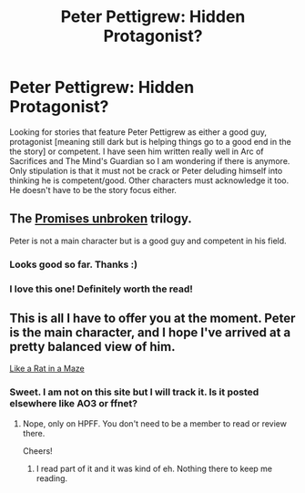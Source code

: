 #+TITLE: Peter Pettigrew: Hidden Protagonist?

* Peter Pettigrew: Hidden Protagonist?
:PROPERTIES:
:Author: tootiredtobother
:Score: 3
:DateUnix: 1408472981.0
:DateShort: 2014-Aug-19
:FlairText: Request
:END:
Looking for stories that feature Peter Pettigrew as either a good guy, protagonist [meaning still dark but is helping things go to a good end in the the story] or competent. I have seen him written really well in Arc of Sacrifices and The Mind's Guardian so I am wondering if there is anymore. Only stipulation is that it must not be crack or Peter deluding himself into thinking he is competent/good. Other characters must acknowledge it too. He doesn't have to be the story focus either.


** The [[https://www.fanfiction.net/s/1248431/1/Promises-Unbroken][Promises unbroken]] trilogy.

Peter is not a main character but is a good guy and competent in his field.
:PROPERTIES:
:Author: Nitzak
:Score: 3
:DateUnix: 1408551521.0
:DateShort: 2014-Aug-20
:END:

*** Looks good so far. Thanks :)
:PROPERTIES:
:Author: tootiredtobother
:Score: 1
:DateUnix: 1408554094.0
:DateShort: 2014-Aug-20
:END:


*** I love this one! Definitely worth the read!
:PROPERTIES:
:Author: the_long_way_round25
:Score: 1
:DateUnix: 1408636524.0
:DateShort: 2014-Aug-21
:END:


** This is all I have to offer you at the moment. Peter is the main character, and I hope I've arrived at a pretty balanced view of him.

[[http://www.harrypotterfanfiction.com/viewstory.php?psid=328470][Like a Rat in a Maze]]
:PROPERTIES:
:Author: cambangst
:Score: 1
:DateUnix: 1408494283.0
:DateShort: 2014-Aug-20
:END:

*** Sweet. I am not on this site but I will track it. Is it posted elsewhere like AO3 or ffnet?
:PROPERTIES:
:Author: tootiredtobother
:Score: 1
:DateUnix: 1408506707.0
:DateShort: 2014-Aug-20
:END:

**** Nope, only on HPFF. You don't need to be a member to read or review there.

Cheers!
:PROPERTIES:
:Author: cambangst
:Score: 1
:DateUnix: 1408529988.0
:DateShort: 2014-Aug-20
:END:

***** I read part of it and it was kind of eh. Nothing there to keep me reading.
:PROPERTIES:
:Author: tootiredtobother
:Score: 1
:DateUnix: 1408549906.0
:DateShort: 2014-Aug-20
:END:
